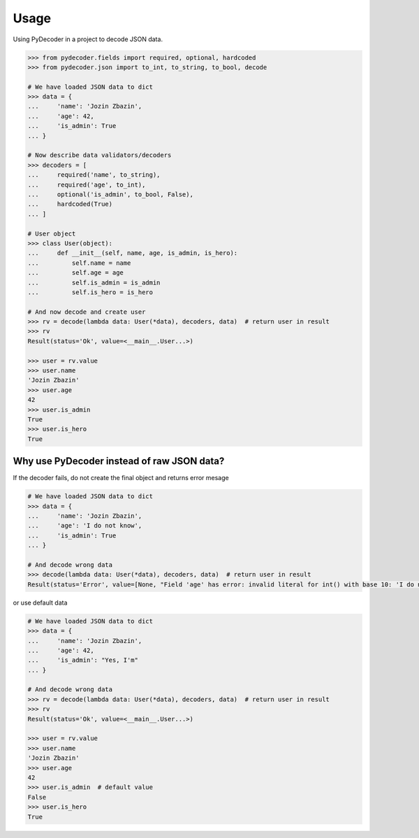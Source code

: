 =====
Usage
=====

Using PyDecoder in a project to decode JSON data.

.. code-block:: python

    >>> from pydecoder.fields import required, optional, hardcoded
    >>> from pydecoder.json import to_int, to_string, to_bool, decode

    # We have loaded JSON data to dict
    >>> data = {
    ...     'name': 'Jozin Zbazin',
    ...     'age': 42,
    ...     'is_admin': True
    ... }

    # Now describe data validators/decoders
    >>> decoders = [
    ...     required('name', to_string),
    ...     required('age', to_int),
    ...     optional('is_admin', to_bool, False),
    ...     hardcoded(True)
    ... ]

    # User object
    >>> class User(object):
    ...     def __init__(self, name, age, is_admin, is_hero):
    ...         self.name = name
    ...         self.age = age
    ...         self.is_admin = is_admin
    ...         self.is_hero = is_hero

    # And now decode and create user
    >>> rv = decode(lambda data: User(*data), decoders, data)  # return user in result
    >>> rv
    Result(status='Ok', value=<__main__.User...>)

    >>> user = rv.value
    >>> user.name
    'Jozin Zbazin'
    >>> user.age
    42
    >>> user.is_admin
    True
    >>> user.is_hero
    True


Why use PyDecoder instead of raw JSON data?
-------------------------------------------

If the decoder fails, do not create the final object and returns error mesage

.. code-block:: python

    # We have loaded JSON data to dict
    >>> data = {
    ...     'name': 'Jozin Zbazin',
    ...     'age': 'I do not know',
    ...     'is_admin': True
    ... }

    # And decode wrong data
    >>> decode(lambda data: User(*data), decoders, data)  # return user in result
    Result(status='Error', value=[None, "Field 'age' has error: invalid literal for int() with base 10: 'I do not know'", None, None])

or use default data

.. code-block:: python

    # We have loaded JSON data to dict
    >>> data = {
    ...     'name': 'Jozin Zbazin',
    ...     'age': 42,
    ...     'is_admin': "Yes, I'm"
    ... }

    # And decode wrong data
    >>> rv = decode(lambda data: User(*data), decoders, data)  # return user in result
    >>> rv
    Result(status='Ok', value=<__main__.User...>)

    >>> user = rv.value
    >>> user.name
    'Jozin Zbazin'
    >>> user.age
    42
    >>> user.is_admin  # default value
    False
    >>> user.is_hero
    True
